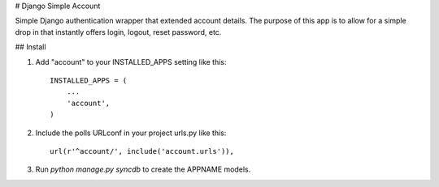 # Django Simple Account

Simple Django authentication wrapper that extended account details.  The purpose of this app is to allow for a simple drop in that instantly offers login, logout, reset password, etc.

## Install

1. Add "account" to your INSTALLED_APPS setting like this::

      INSTALLED_APPS = (
          ...
          'account',
      )

2. Include the polls URLconf in your project urls.py like this::

      url(r'^account/', include('account.urls')),

3. Run `python manage.py syncdb` to create the APPNAME models.